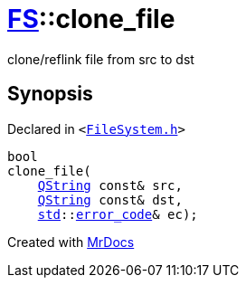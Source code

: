 [#FS-clone_file]
= xref:FS.adoc[FS]::clone&lowbar;file
:relfileprefix: ../
:mrdocs:


clone&sol;reflink file from src to dst

== Synopsis

Declared in `&lt;https://github.com/PrismLauncher/PrismLauncher/blob/develop/launcher/FileSystem.h#L529[FileSystem&period;h]&gt;`

[source,cpp,subs="verbatim,replacements,macros,-callouts"]
----
bool
clone&lowbar;file(
    xref:QString.adoc[QString] const& src,
    xref:QString.adoc[QString] const& dst,
    xref:std.adoc[std]::xref:std/error_code.adoc[error&lowbar;code]& ec);
----



[.small]#Created with https://www.mrdocs.com[MrDocs]#
